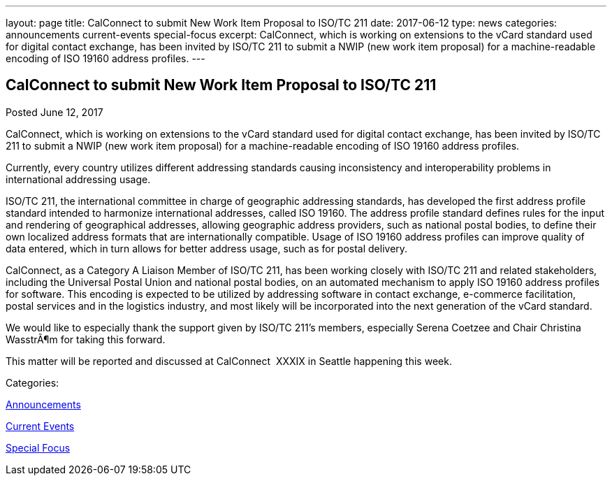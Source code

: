 ---
layout: page
title: CalConnect to submit New Work Item Proposal to ISO/TC 211
date: 2017-06-12
type: news
categories: announcements current-events special-focus
excerpt: CalConnect, which is working on extensions to the vCard standard used for digital contact exchange, has been invited by ISO/TC 211 to submit a NWIP (new work item proposal) for a machine-readable encoding of ISO 19160 address profiles.
---

== CalConnect to submit New Work Item Proposal to ISO/TC 211

[[node-443]]
Posted June 12, 2017 

CalConnect, which is working on extensions to the vCard standard used for digital contact exchange, has been invited by ISO/TC 211 to submit a NWIP (new work item proposal) for a machine-readable encoding of ISO 19160 address profiles.

Currently, every country utilizes different addressing standards causing inconsistency and interoperability problems in international addressing usage.

ISO/TC 211, the international committee in charge of geographic addressing standards, has developed the first address profile standard intended to harmonize international addresses, called ISO 19160. The address profile standard defines rules for the input and rendering of geographical addresses, allowing geographic address providers, such as national postal bodies, to define their own localized address formats that are internationally compatible. Usage of ISO 19160 address profiles can improve quality of data entered, which in turn allows for better address usage, such as for postal delivery.

CalConnect, as a Category A Liaison Member of ISO/TC 211, has been working closely with ISO/TC 211 and related stakeholders, including the Universal Postal Union and national postal bodies, on an automated mechanism to apply ISO 19160 address profiles for software. This encoding is expected to be utilized by addressing software in contact exchange, e-commerce facilitation, postal services and in the logistics industry, and most likely will be incorporated into the next generation of the vCard standard.

We would like to especially thank the support given by ISO/TC 211's members, especially Serena Coetzee and Chair Christina WasstrÃ¶m for taking this forward.

This matter will be reported and discussed at CalConnect&nbsp; XXXIX in Seattle happening this week.



Categories:&nbsp;

link:/news/announcements[Announcements]

link:/news/current-events[Current Events]

link:/news/special-focus[Special Focus]

